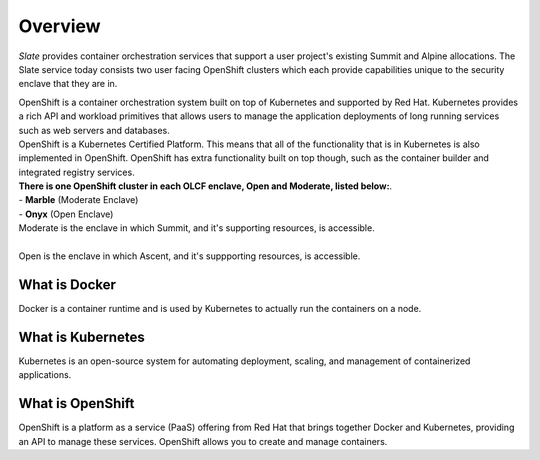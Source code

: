 *****************************
Overview
*****************************

*Slate* provides container orchestration services that support a user project's existing Summit and Alpine allocations. The Slate service today consists two user facing OpenShift clusters which each provide capabilities unique to the security enclave that they are in.

| OpenShift is a container orchestration system built on top of Kubernetes and supported by Red Hat. 
  Kubernetes provides a rich API and workload primitives that allows users to manage the application 
  deployments of long running services such as web servers and databases.

| OpenShift is a Kubernetes Certified Platform. This means that all of the functionality that is
  in Kubernetes is also implemented in OpenShift. OpenShift has extra functionality built on 
  top though, such as the container builder and integrated registry services.

| **There is one OpenShift cluster in each OLCF 
  enclave, Open and Moderate, listed below:**.

| - **Marble** (Moderate Enclave)
| - **Onyx** (Open Enclave)

| Moderate is the enclave in which Summit, and it's supporting resources, is accessible.
|
| Open is the enclave in which Ascent, and it's suppporting resources, is accessible.

What is Docker
--------------
Docker is a container runtime and is used by Kubernetes to actually run the containers on a node.

What is Kubernetes
------------------
Kubernetes is an open-source system for automating deployment, scaling, and management of containerized applications.

What is OpenShift
-----------------
OpenShift is a platform as a service (PaaS) offering from Red Hat that brings together Docker and Kubernetes, providing an API to manage these services.
OpenShift allows you to create and manage containers.
